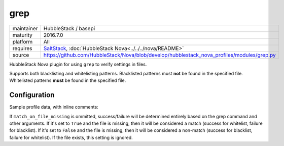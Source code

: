 grep
----

==========  ====================
maintainer  HubbleStack / basepi
maturity    2016.7.0
platform    All
requires    SaltStack_, :doc:`HubbleStack Nova<../../../nova/README>`
source      https://github.com/HubbleStack/Nova/blob/develop/hubblestack_nova_profiles/modules/grep.py
==========  ====================

.. _SaltStack: https://saltstack.com

HubbleStack Nova plugin for using ``grep`` to verify settings in files.

Supports both blacklisting and whitelisting patterns. Blacklisted patterns must
**not** be found in the specified file. Whitelisted patterns **must** be found in the
specified file.

Configuration
~~~~~~~~~~~~~

Sample profile data, with inline comments:

.. code-block:: yaml
   :linenos:


    grep:                                      # module definition
      whitelist:                               # 'whitelist' or 'blacklist'
        fstab_tmp_partition:                   # unique ID
          data:                                # required key
            CentOS Linux-6:                    # osfinger grain
              - '/etc/fstab':                  # full path to file
                  tag: 'CIS-1.1.1'             # audit tag
                  pattern: '/tmp'              # grep pattern
                  match_output: 'nodev'        # string to check for in output of grep command (optional)
                  match_output_regex: True     # whether to use regex when matching output (default: False)
                  grep_args:                   # extra args to grep
                    - '-E'                     # -E, --extended-regexp
                    - '-i'                     # -i, --ignore-case
                    - '-B2'                    # -B num, --before-context=num
                  match_on_file_missing: True  # See below

            '*':                               # wildcard, will be run if no direct osfinger match
              - '/etc/fstab':                  # full path to file
                  tag: 'CIS-1.1.1'             # audit tag
                  pattern: '/tmp'              # grep pattern

          ## optional
          description: |
            The /tmp directory is intended to be world-writable, which presents a risk
            of resource exhaustion if it is not bound to a separate partition.

If ``match_on_file_missing`` is ommitted, success/failure will be determined
entirely based on the grep command and other arguments. If it's set to ``True``
and the file is missing, then it will be considered a match (success for
whitelist, failure for blacklist). If it's set to ``False`` and the file is
missing, then it will be considered a non-match (success for blacklist, failure
for whitelist).  If the file exists, this setting is ignored.
